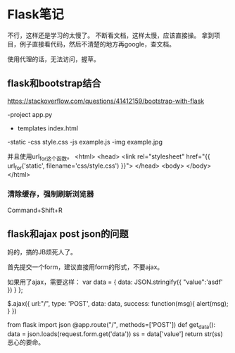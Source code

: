 * Flask笔记
  不行，这样还是学习的太慢了。
  不断看文档，这样太慢，应该直接操。
  拿到项目，例子直接看代码，然后不清楚的地方再google，查文档。

  使用代理的话，无法访问，握草。
** flask和bootstrap结合
   https://stackoverflow.com/questions/41412159/bootstrap-with-flask

   -project
    app.py
    - templates
        index.html
    -static
        -css
          style.css
        -js
          example.js
        -img
          example.jpg

   并且使用url_for这个函数。
   <html>
       <head>
           <link rel="stylesheet" href="{{ url_for('static', filename='css/style.css') }}">
       </head>
       <body>
       </body>
   </html>
*** 清除缓存，强制刷新浏览器
    Command+Shift+R
** flask和ajax post json的问题
   妈的，搞的JB烦死人了。

   首先提交一个form，建议直接用form的形式，不要ajax。

   如果用了ajax，需要这样：
   var data = {
      data: JSON.stringify({
                        "value":'asdf'
                    })
      }
   };

   $.ajax({
     url:"/",
     type: 'POST',
     data: data,
     success: function(msg){
       alert(msg);
       }
     })

   from flask import json
   @app.route("/", methods=['POST'])
   def get_data():
   data = json.loads(request.form.get('data'))
   ss = data['value']
   return str(ss)
   恶心的要命。
